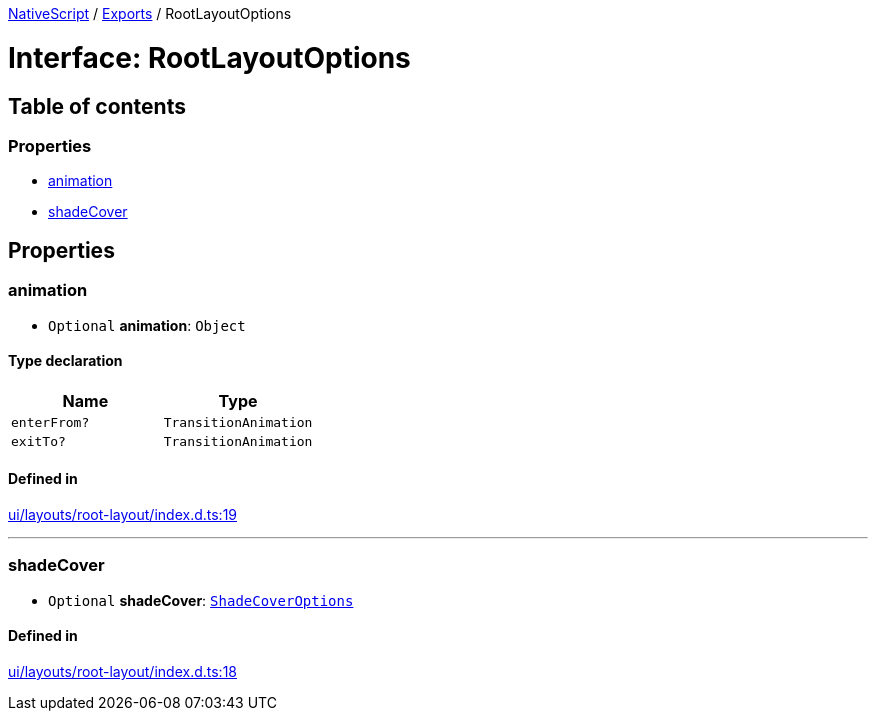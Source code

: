 :doctype: book

xref:../README.adoc[NativeScript] / xref:../modules.adoc[Exports] / RootLayoutOptions

= Interface: RootLayoutOptions

== Table of contents

=== Properties

* link:RootLayoutOptions.md#animation[animation]
* link:RootLayoutOptions.md#shadecover[shadeCover]

== Properties

[#animation]
=== animation

• `Optional` *animation*: `Object`

==== Type declaration

|===
| Name | Type

| `enterFrom?`
| `TransitionAnimation`

| `exitTo?`
| `TransitionAnimation`
|===

==== Defined in

https://github.com/NativeScript/NativeScript/blob/02d4834bd/packages/core/ui/layouts/root-layout/index.d.ts#L19[ui/layouts/root-layout/index.d.ts:19]

'''

[#shadecover]
=== shadeCover

• `Optional` *shadeCover*: xref:ShadeCoverOptions.adoc[`ShadeCoverOptions`]

==== Defined in

https://github.com/NativeScript/NativeScript/blob/02d4834bd/packages/core/ui/layouts/root-layout/index.d.ts#L18[ui/layouts/root-layout/index.d.ts:18]
